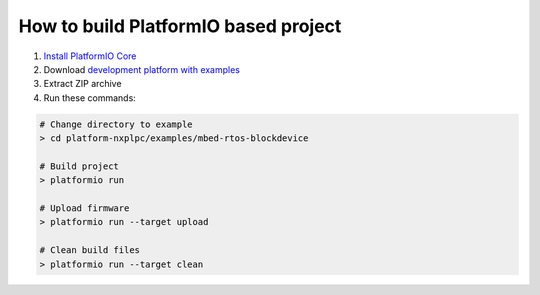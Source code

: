 ..  Copyright 2014-present PlatformIO <contact@platformio.org>
    Licensed under the Apache License, Version 2.0 (the "License");
    you may not use this file except in compliance with the License.
    You may obtain a copy of the License at
       http://www.apache.org/licenses/LICENSE-2.0
    Unless required by applicable law or agreed to in writing, software
    distributed under the License is distributed on an "AS IS" BASIS,
    WITHOUT WARRANTIES OR CONDITIONS OF ANY KIND, either express or implied.
    See the License for the specific language governing permissions and
    limitations under the License.

How to build PlatformIO based project
=====================================

1. `Install PlatformIO Core <http://docs.platformio.org/page/core.html>`_
2. Download `development platform with examples <https://github.com/platformio/platform-nxplpc/archive/develop.zip>`_
3. Extract ZIP archive
4. Run these commands:

.. code-block:: bash

    # Change directory to example
    > cd platform-nxplpc/examples/mbed-rtos-blockdevice

    # Build project
    > platformio run

    # Upload firmware
    > platformio run --target upload

    # Clean build files
    > platformio run --target clean
